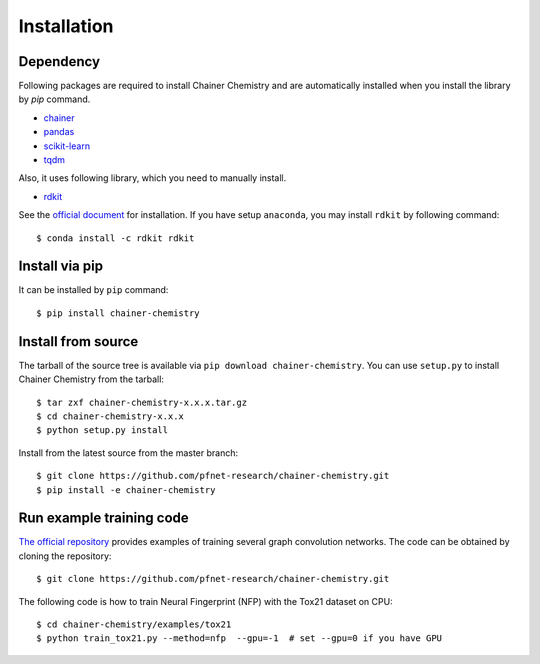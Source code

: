 ============
Installation
============

Dependency
========================

Following packages are required to install Chainer Chemistry and are automatically
installed when you install the library by `pip` command.

* `chainer <https://docs.chainer.org/en/stable/index.html>`_
* `pandas <https://pandas.pydata.org>`_
* `scikit-learn <http://scikit-learn.org/stable/>`_
* `tqdm <https://pypi.python.org/pypi/tqdm>`_

Also, it uses following library, which you need to manually install.

* `rdkit <https://github.com/rdkit/rdkit>`_

See the `official document <http://www.rdkit.org/docs/Install.html>`_ for installation.
If you have setup ``anaconda``, you may install ``rdkit`` by following command::

   $ conda install -c rdkit rdkit


Install via pip
========================

It can be installed by ``pip`` command::

   $ pip install chainer-chemistry

Install from source
========================

The tarball of the source tree is available via ``pip download chainer-chemistry``.
You can use ``setup.py`` to install Chainer Chemistry from the tarball::

   $ tar zxf chainer-chemistry-x.x.x.tar.gz
   $ cd chainer-chemistry-x.x.x
   $ python setup.py install

Install from the latest source from the master branch::

   $ git clone https://github.com/pfnet-research/chainer-chemistry.git
   $ pip install -e chainer-chemistry

Run example training code
=========================

`The official repository <https://github.com/pfnet-research/chainer-chemistry>`_ provides examples
of training several graph convolution networks. The code can be obtained by cloning the repository::

   $ git clone https://github.com/pfnet-research/chainer-chemistry.git

The following code is how to train Neural Fingerprint (NFP) with the Tox21 dataset on CPU::

   $ cd chainer-chemistry/examples/tox21
   $ python train_tox21.py --method=nfp  --gpu=-1  # set --gpu=0 if you have GPU